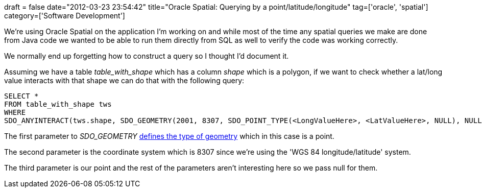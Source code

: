 +++
draft = false
date="2012-03-23 23:54:42"
title="Oracle Spatial: Querying by a point/latitude/longitude"
tag=['oracle', 'spatial']
category=['Software Development']
+++

We're using Oracle Spatial on the application I'm working on and while most of the time any spatial queries we make are done from Java code we wanted to be able to run them directly from SQL as well to verify the code was working correctly.

We normally end up forgetting how to construct a query so I thought I'd document it.

Assuming we have a table +++<cite>+++table_with_shape+++</cite>+++ which has a column +++<cite>+++shape+++</cite>+++ which is a polygon, if we want to check whether a lat/long value interacts with that shape we can do that with the following query:

[source,text]
----

SELECT *
FROM table_with_shape tws
WHERE
SDO_ANYINTERACT(tws.shape, SDO_GEOMETRY(2001, 8307, SDO_POINT_TYPE(<LongValueHere>, <LatValueHere>, NULL), NULL, NULL) ) = 'TRUE'
----

The first parameter to +++<cite>+++SDO_GEOMETRY+++</cite>+++ http://docs.oracle.com/cd/B19306_01/appdev.102/b14255/sdo_objrelschema.htm#i1004087[defines the type of geometry] which in this case is a point.

The second parameter is the coordinate system which is 8307 since we're using the 'WGS 84 longitude/latitude' system.

The third parameter is our point and the rest of the parameters aren't interesting here so we pass null for them.

